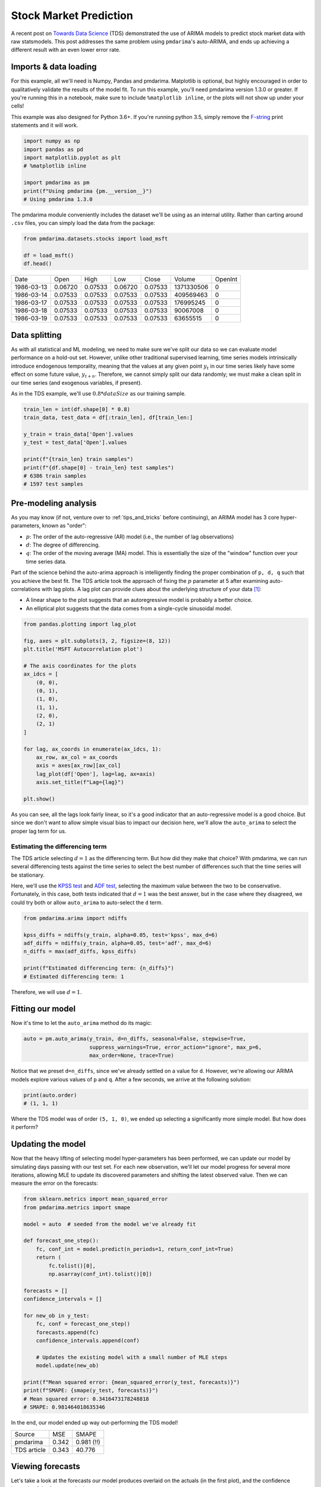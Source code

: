 .. title:: Stock market prediction

.. _stock_examples:

=======================
Stock Market Prediction
=======================

A recent post on `Towards Data Science <https://towardsdatascience.com/stock-market-analysis-using-arima-8731ded2447a>`_
(TDS) demonstrated the use of ARIMA models to predict stock market data with raw statsmodels.
This post addresses the same problem using ``pmdarima``'s auto-ARIMA, and ends up achieving a
different result with an even lower error rate.


Imports & data loading
----------------------

For this example, all we'll need is Numpy, Pandas and pmdarima. Matplotlib is optional,
but highly encouraged in order to qualitatively validate the results of the model fit.
To run this example, you'll need pmdarima version 1.3.0 or greater. If you're
running this in a notebook, make sure to include ``%matplotlib inline``, or the plots
will not show up under your cells!

This example was also designed for Python 3.6+. If you're running python 3.5, simply
remove the `F-string <https://www.python.org/dev/peps/pep-0498/>`_ print statements and
it will work.

.. code-block:: python

    import numpy as np
    import pandas as pd
    import matplotlib.pyplot as plt
    # %matplotlib inline

    import pmdarima as pm
    print(f"Using pmdarima {pm.__version__}")
    # Using pmdarima 1.3.0


The pmdarima module conveniently includes the dataset we'll be using as an internal
utility. Rather than carting around ``.csv`` files, you can simply load the data from
the package:


.. code-block:: python

    from pmdarima.datasets.stocks import load_msft

    df = load_msft()
    df.head()

==========  =======  =======  =======  =======  ==========  =======
Date        Open     High     Low      Close    Volume      OpenInt
----------  -------  -------  -------  -------  ----------  -------
1986-03-13  0.06720  0.07533  0.06720  0.07533  1371330506  0
1986-03-14  0.07533  0.07533  0.07533  0.07533  409569463   0
1986-03-17  0.07533  0.07533  0.07533  0.07533  176995245   0
1986-03-18  0.07533  0.07533  0.07533  0.07533  90067008    0
1986-03-19  0.07533  0.07533  0.07533  0.07533  63655515    0
==========  =======  =======  =======  =======  ==========  =======

Data splitting
--------------

As with all statistical and ML modeling, we need to make sure we've split our data so
we can evaluate model performance on a hold-out set. However, unlike other traditional
supervised learning, time series models intrinsically introduce endogenous temporality,
meaning that the values at any given point :math:`y_{t}` in our time series likely have some
effect on some future value, :math:`y_{t+n}`. Therefore, we cannot simply split our data
randomly; we must make a clean split in our time series (and exogenous variables, if present).

As in the TDS example, we'll use :math:`0.8 * dataSize` as our training sample.

.. code-block:: python

    train_len = int(df.shape[0] * 0.8)
    train_data, test_data = df[:train_len], df[train_len:]

    y_train = train_data['Open'].values
    y_test = test_data['Open'].values

    print(f"{train_len} train samples")
    print(f"{df.shape[0] - train_len} test samples")
    # 6386 train samples
    # 1597 test samples


Pre-modeling analysis
---------------------

As you may know (if not, venture over to :ref:`tips_and_tricks` before continuing),
an ARIMA model has 3 core hyper-parameters, known as "order":

* :math:`p`: The order of the auto-regressive (AR) model (i.e., the number of lag observations)
* :math:`d`: The degree of differencing.
* :math:`q`: The order of the moving average (MA) model. This is essentially the size of the "window" function over your time series data.

Part of the science behind the auto-arima approach is intelligently finding the proper
combination of ``p, d, q`` such that you achieve the best fit. The TDS article took the
approach of fixing the :math:`p` parameter at 5 after examining auto-correlations with
lag plots. A lag plot can provide clues about the underlying structure of your
data `[1] <https://www.statisticshowto.datasciencecentral.com/lag-plot/>`_:

* A linear shape to the plot suggests that an autoregressive model is probably a better choice.
* An elliptical plot suggests that the data comes from a single-cycle sinusoidal model.

.. code-block:: python

    from pandas.plotting import lag_plot

    fig, axes = plt.subplots(3, 2, figsize=(8, 12))
    plt.title('MSFT Autocorrelation plot')

    # The axis coordinates for the plots
    ax_idcs = [
        (0, 0),
        (0, 1),
        (1, 0),
        (1, 1),
        (2, 0),
        (2, 1)
    ]

    for lag, ax_coords in enumerate(ax_idcs, 1):
        ax_row, ax_col = ax_coords
        axis = axes[ax_row][ax_col]
        lag_plot(df['Open'], lag=lag, ax=axis)
        axis.set_title(f"Lag={lag}")

    plt.show()

.. image:: ../img/stock_lag_plot.png
    :align: center
    :scale: 60%
    :alt: Lag plot

As you can see, all the lags look fairly linear, so it's a good indicator that
an auto-regressive model is a good choice. But since we don't want to allow simple
visual bias to impact our decision here, we'll allow the ``auto_arima`` to select
the proper lag term for us.


Estimating the differencing term
~~~~~~~~~~~~~~~~~~~~~~~~~~~~~~~~

The TDS article selecting :math:`d=1` as the differencing term. But how did they
make that choice? With pmdarima, we can run several differencing tests against the
time series to select the best number of differences such that the time series will
be stationary.

Here, we'll use the `KPSS test <https://en.wikipedia.org/wiki/KPSS_test>`_ and
`ADF test <https://en.wikipedia.org/wiki/Augmented_Dickey–Fuller_test>`_, selecting
the maximum value between the two to be conservative. Fortunately, in this case, both
tests indicated that :math:`d=1` was the best answer, but in the case where they disagreed,
we could try both or allow ``auto_arima`` to auto-select the ``d`` term.

.. code-block:: python

    from pmdarima.arima import ndiffs

    kpss_diffs = ndiffs(y_train, alpha=0.05, test='kpss', max_d=6)
    adf_diffs = ndiffs(y_train, alpha=0.05, test='adf', max_d=6)
    n_diffs = max(adf_diffs, kpss_diffs)

    print(f"Estimated differencing term: {n_diffs}")
    # Estimated differencing term: 1

Therefore, we will use :math:`d=1`.


Fitting our model
-----------------

Now it's time to let the ``auto_arima`` method do its magic:

.. code-block:: python

    auto = pm.auto_arima(y_train, d=n_diffs, seasonal=False, stepwise=True,
                         suppress_warnings=True, error_action="ignore", max_p=6,
                         max_order=None, trace=True)

Notice that we preset ``d=n_diffs``, since we've already settled on a value for ``d``.
However, we're allowing our ARIMA models explore various values of ``p`` and ``q``.
After a few seconds, we arrive at the following solution:

.. code-block:: python

    print(auto.order)
    # (1, 1, 1)

Where the TDS model was of order ``(5, 1, 0)``, we ended up selecting a significantly
more simple model. But how does it perform?

Updating the model
------------------

Now that the heavy lifting of selecting model hyper-parameters has been performed,
we can update our model by simulating days passing with our test set. For each new
observation, we'll let our model progress for several more iterations, allowing MLE to
update its discovered parameters and shifting the latest observed value. Then we can
measure the error on the forecasts:

.. code-block:: python

    from sklearn.metrics import mean_squared_error
    from pmdarima.metrics import smape

    model = auto  # seeded from the model we've already fit

    def forecast_one_step():
        fc, conf_int = model.predict(n_periods=1, return_conf_int=True)
        return (
            fc.tolist()[0],
            np.asarray(conf_int).tolist()[0])

    forecasts = []
    confidence_intervals = []

    for new_ob in y_test:
        fc, conf = forecast_one_step()
        forecasts.append(fc)
        confidence_intervals.append(conf)

        # Updates the existing model with a small number of MLE steps
        model.update(new_ob)

    print(f"Mean squared error: {mean_squared_error(y_test, forecasts)}")
    print(f"SMAPE: {smape(y_test, forecasts)}")
    # Mean squared error: 0.3416473178248818
    # SMAPE: 0.981464018635346

In the end, our model ended up way out-performing the TDS model!

===========  =======  ==========
Source       MSE      SMAPE
-----------  -------  ----------
pmdarima     0.342    0.981 (!!)
TDS article  0.343    40.776
===========  =======  ==========


Viewing forecasts
-----------------

Let's take a look at the forecasts our model produces overlaid on the actuals
(in the first plot), and the confidence intervals of the forecasts (in the second plot):

.. code-block:: python

    fig, axes = plt.subplots(2, 1, figsize=(12, 12))

    # --------------------- Actual vs. Predicted --------------------------
    axes[0].plot(y_train, color='blue', label='Training Data')
    axes[0].plot(test_data.index, forecasts, color='green', marker='o',
                 label='Predicted Price')

    axes[0].plot(test_data.index, y_test, color='red', label='Actual Price')
    axes[0].set_title('Microsoft Prices Prediction')
    axes[0].set_xlabel('Dates')
    axes[0].set_ylabel('Prices')

    axes[0].set_xticks(np.arange(0, 7982, 1300).tolist(), df['Date'][0:7982:1300].tolist())
    axes[0].legend()


    # ------------------ Predicted with confidence intervals ----------------
    axes[1].plot(y_train, color='blue', label='Training Data')
    axes[1].plot(test_data.index, forecasts, color='green',
                 label='Predicted Price')

    axes[1].set_title('Prices Predictions & Confidence Intervals')
    axes[1].set_xlabel('Dates')
    axes[1].set_ylabel('Prices')

    conf_int = np.asarray(confidence_intervals)
    axes[1].fill_between(test_data.index,
                         conf_int[:, 0], conf_int[:, 1],
                         alpha=0.9, color='orange',
                         label="Confidence Intervals")

    axes[1].set_xticks(np.arange(0, 7982, 1300).tolist(), df['Date'][0:7982:1300].tolist())
    axes[1].legend()


.. image:: ../img/stock_forecasts.png
    :align: center
    :scale: 75%
    :alt: Lag plot


Conclusion
----------

The TDS article provided an awesome example of how to use ARIMAs to predict stocks. Our
hope in this example was to show how using pmdarima can simplify and enhance the models
you build. If you'd like to run the already-setup notebook for yourself, head on over to
the `project's Git page <https://github.com/tgsmith61591/pmdarima/blob/develop/examples/stock_market_example.ipynb>`_
and grab the example notebook.
